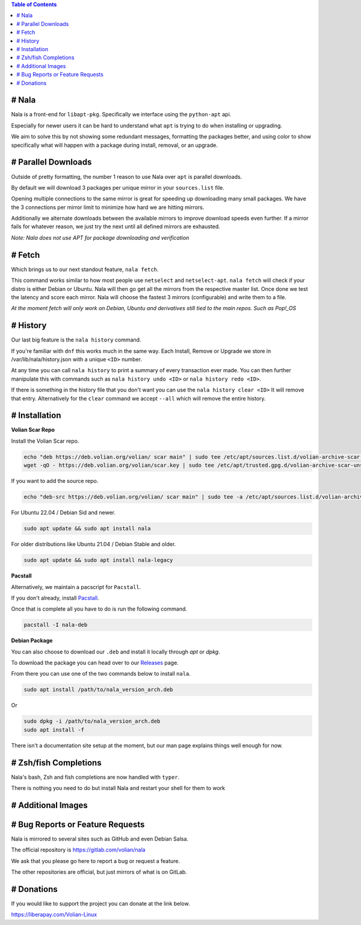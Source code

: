 .. image:: https://img.shields.io/discord/923757419253882920?color=5865F2&label=Discord&logo=discord&logoColor=FFFFFF&style=flat-square
	:target: https://discord.gg/JEFpg73yr7
	:alt: Discord
.. image:: https://app.codacy.com/project/badge/Grade/686108742fe042c6b31965b5cf51a042
	:target: https://www.codacy.com/gl/volian/nala/dashboard?utm_source=gitlab.com&amp;utm_medium=referral&amp;utm_content=volian/nala&amp;utm_campaign=Badge_Grade
	:alt: Codacy

.. contents:: Table of Contents
	:depth: 1
	:local:
	:backlinks: none

# Nala
======

Nala is a front-end for ``libapt-pkg``. Specifically we interface using the ``python-apt`` api.

Especially for newer users it can be hard to understand what ``apt`` is trying to do when installing or upgrading.

We aim to solve this by not showing some redundant messages, formatting the packages better, and using color to
show specifically what will happen with a package during install, removal, or an upgrade.

.. image:: /imgs/nala-install-1.png
.. image:: /imgs/nala-install-2.png

# Parallel Downloads
====================

Outside of pretty formatting, the number 1 reason to use Nala over ``apt`` is parallel downloads.

By default we will download 3 packages per unique mirror in your ``sources.list`` file.

Opening multiple connections to the same mirror is great for speeding up downloading many small packages.
We have the 3 connections per mirror limit to minimize how hard we are hitting mirrors.

Additionally we alternate downloads between the available mirrors to improve download speeds even further.
If a mirror fails for whatever reason, we just try the next until all defined mirrors are exhausted.

`Note: Nala does not use APT for package downloading and verification`

# Fetch
=======

Which brings us to our next standout feature, ``nala fetch``.

This command works similar to how most people use ``netselect`` and ``netselect-apt``.
``nala fetch`` will check if your distro is either Debian or Ubuntu.
Nala will then go get all the mirrors from the respective master list.
Once done we test the latency and score each mirror.
Nala will choose the fastest 3 mirrors (configurable) and write them to a file.

`At the moment fetch will only work on Debian, Ubuntu and derivatives still tied to the main repos. Such as Pop!_OS`

.. image:: /imgs/nala-fetch.png

# History
=========

Our last big feature is the ``nala history`` command.

If you're familiar with ``dnf`` this works much in the same way.
Each Install, Remove or Upgrade we store in /var/lib/nala/history.json with a unique ``<ID>`` number.

At any time you can call ``nala history`` to print a summary of every transaction ever made.
You can then further manipulate this with commands such as ``nala history undo <ID>`` or ``nala history redo <ID>``.

If there is something in the history file that you don't want you can use the ``nala history clear <ID>`` It will remove that entry.
Alternatively for the ``clear`` command we accept ``--all`` which will remove the entire history.

.. image:: /imgs/nala-history-info.png
.. image:: /imgs/nala-history-undo-1.png
.. image:: /imgs/nala-history-undo-2.png

# Installation
==============

**Volian Scar Repo**

Install the Volian Scar repo.

.. code-block:: console

	echo "deb https://deb.volian.org/volian/ scar main" | sudo tee /etc/apt/sources.list.d/volian-archive-scar-unstable.list
	wget -qO - https://deb.volian.org/volian/scar.key | sudo tee /etc/apt/trusted.gpg.d/volian-archive-scar-unstable.gpg > /dev/null

If you want to add the source repo.

.. code-block:: console

	echo "deb-src https://deb.volian.org/volian/ scar main" | sudo tee -a /etc/apt/sources.list.d/volian-archive-scar-unstable.list

For Ubuntu 22.04 / Debian Sid and newer.

.. code-block:: console

	sudo apt update && sudo apt install nala

For older distributions like Ubuntu 21.04 / Debian Stable and older.

.. code-block:: console

	sudo apt update && sudo apt install nala-legacy

**Pacstall**

Alternatively, we maintain a pacscript for ``Pacstall``.

If you don't already, install `Pacstall <https://github.com/pacstall/pacstall>`_.

Once that is complete all you have to do is run the following command.

.. code-block:: console

	pacstall -I nala-deb

**Debian Package**

You can also choose to download our ``.deb`` and install it locally through `apt` or `dpkg`.

To download the package you can head over to our `Releases <https://gitlab.com/volian/nala/-/releases>`_ page.

From there you can use one of the two commands below to install ``nala``.

.. code-block:: console

	sudo apt install /path/to/nala_version_arch.deb

Or

.. code-block:: console

	sudo dpkg -i /path/to/nala_version_arch.deb
	sudo apt install -f

There isn't a documentation site setup at the moment, but our man page explains things well enough for now.

# Zsh/fish Completions
======================

Nala's bash, Zsh and fish completions are now handled with ``typer``.

There is nothing you need to do but install Nala and restart your shell for them to work

# Additional Images
===================

.. image:: /imgs/nala-update.png
.. image:: /imgs/nala-show-apt.png

# Bug Reports or Feature Requests
=================================

Nala is mirrored to several sites such as GitHub and even Debian Salsa.

The official repository is https://gitlab.com/volian/nala

We ask that you please go here to report a bug or request a feature.

The other repositories are official, but just mirrors of what is on GitLab.

# Donations
===========

If you would like to support the project you can donate at the link below.

https://liberapay.com/Volian-Linux
